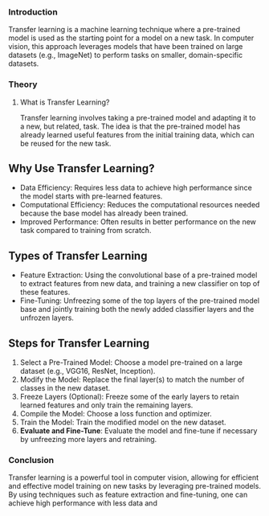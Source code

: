 *** Introduction
Transfer learning is a machine learning technique where a pre-trained model is used as the starting point for a model on a new task.
In computer vision, this approach leverages models that have been trained on large datasets (e.g., ImageNet) to perform tasks on smaller, domain-specific datasets.

*** Theory
**** What is Transfer Learning?
Transfer learning involves taking a pre-trained model and adapting it to a new, but related, task.
The idea is that the pre-trained model has already learned useful features from the initial training data, which can be reused for the new task.

** Why Use Transfer Learning?
- Data Efficiency: Requires less data to achieve high performance since the model starts with pre-learned features.
- Computational Efficiency: Reduces the computational resources needed because the base model has already been trained.
- Improved Performance: Often results in better performance on the new task compared to training from scratch.

** Types of Transfer Learning
- Feature Extraction: Using the convolutional base of a pre-trained model to extract features from new data, and training a new classifier on top of these features.
- Fine-Tuning: Unfreezing some of the top layers of the pre-trained model base and jointly training both the newly added classifier layers and the unfrozen layers.

** Steps for Transfer Learning
1. Select a Pre-Trained Model: Choose a model pre-trained on a large dataset (e.g., VGG16, ResNet, Inception).
2. Modify the Model: Replace the final layer(s) to match the number of classes in the new dataset.
3. Freeze Layers (Optional): Freeze some of the early layers to retain learned features and only train the remaining layers.
4. Compile the Model: Choose a loss function and optimizer.
5. Train the Model: Train the modified model on the new dataset.
6. **Evaluate and Fine-Tune**: Evaluate the model and fine-tune if necessary by unfreezing more layers and retraining.


*** Conclusion
Transfer learning is a powerful tool in computer vision, allowing for efficient and effective model training on new tasks by leveraging pre-trained models. By using techniques such as feature extraction and fine-tuning, one can achieve high performance with less data and 
